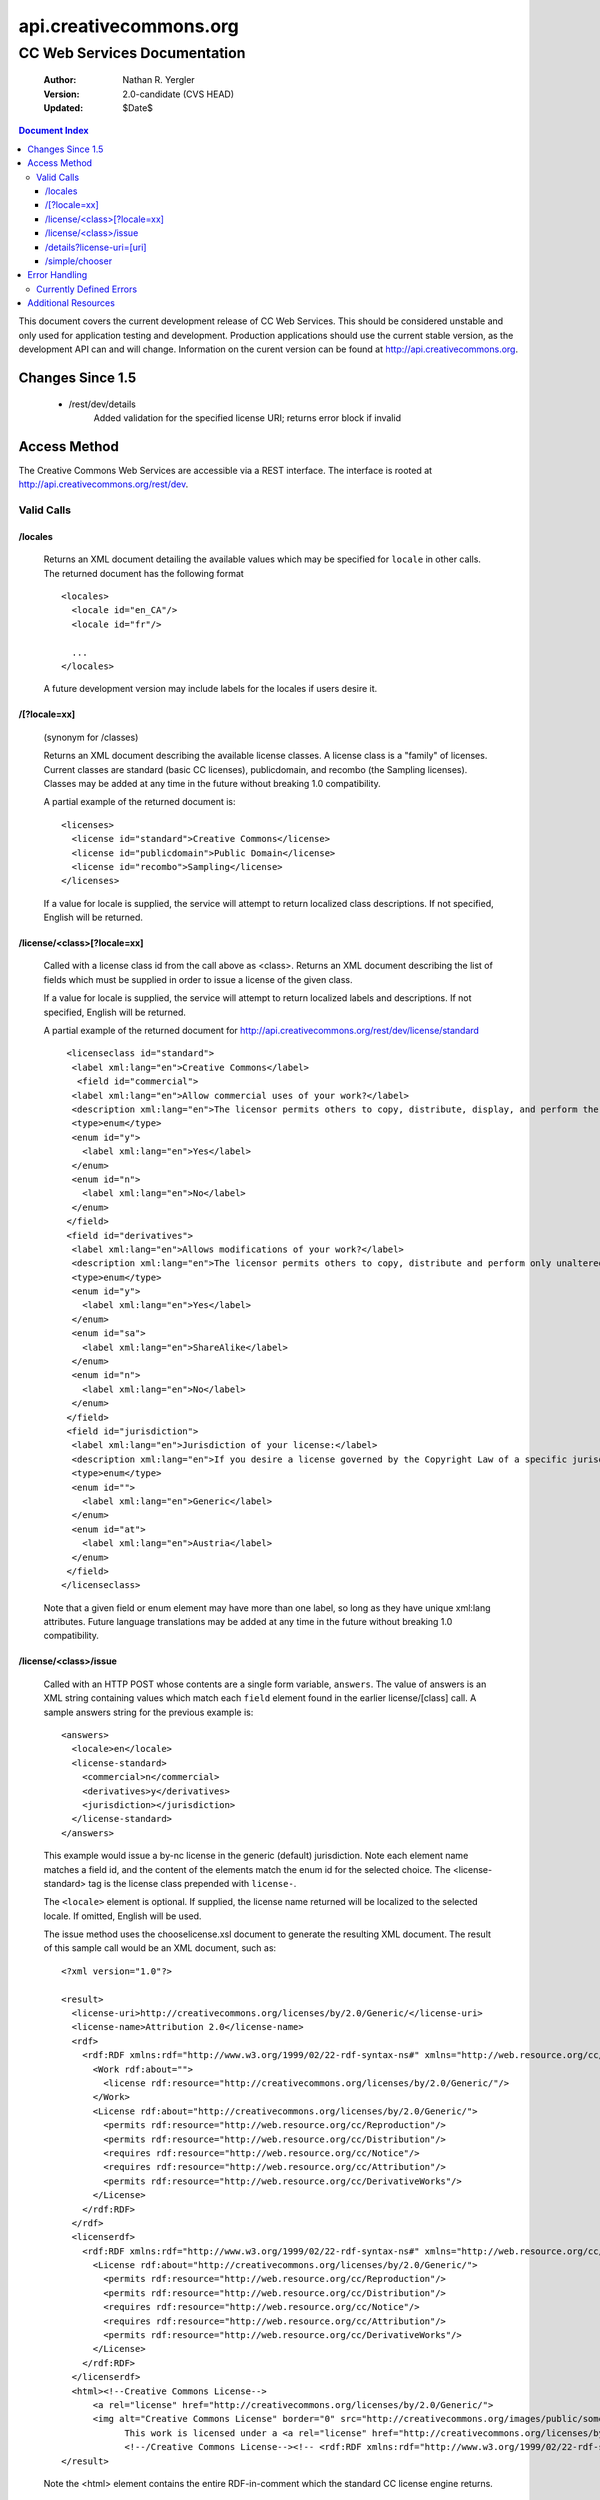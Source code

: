 =======================
api.creativecommons.org
=======================
---------------------------------
CC Web Services Documentation
---------------------------------

 :Author: Nathan R. Yergler
 :Version: 2.0-candidate (CVS HEAD)
 :Updated: $Date$

.. contents:: Document Index
   :backlinks: None
   :class: docindex

This document covers the current development release of CC Web Services.  
This should be considered unstable and only used for application testing 
and development.  Production applications should use the current stable 
version, as the development API can and will change.  Information on the 
curent version can be found at http://api.creativecommons.org.


Changes Since 1.5
=================

  * /rest/dev/details
      Added validation for the specified license URI; returns error 
      block if invalid

Access Method
=============

The Creative Commons Web Services are accessible via a REST interface.  
The interface is rooted at http://api.creativecommons.org/rest/dev.
  
Valid Calls
^^^^^^^^^^^

/locales
~~~~~~~~
  Returns an XML document detailing the available values which may be specified
  for ``locale`` in other calls.  The returned document has the following 
  format ::

    <locales>
      <locale id="en_CA"/>
      <locale id="fr"/>

      ...
    </locales>

  A future development version may include labels for the locales if users
  desire it.

/[?locale=xx]
~~~~~~~~~~~~~
  (synonym for /classes)

  Returns an XML document describing the available license classes.  A license class
  is a "family" of licenses.  Current classes are standard (basic CC licenses), 
  publicdomain, and recombo (the Sampling licenses).  
  Classes may be added at any time in the future without
  breaking 1.0 compatibility.

  A partial example of the returned document is::

     <licenses>
       <license id="standard">Creative Commons</license>
       <license id="publicdomain">Public Domain</license>
       <license id="recombo">Sampling</license>
     </licenses>

  If a value for locale is supplied, the service will attempt to return
  localized class descriptions.  If not specified, English will
  be returned.

/license/<class>[?locale=xx]
~~~~~~~~~~~~~~~~~~~~~~~~~~~~
  Called with a license class id from the call above as <class>.  
  Returns an XML
  document describing the list of fields which must be supplied in 
  order to issue
  a license of the given class.

  If a value for locale is supplied, the service will attempt to return
  localized labels and descriptions.  If not specified, English will
  be returned.

  A partial example of the returned document for 
  http://api.creativecommons.org/rest/dev/license/standard ::

    <licenseclass id="standard">
     <label xml:lang="en">Creative Commons</label>
      <field id="commercial">
     <label xml:lang="en">Allow commercial uses of your work?</label>
     <description xml:lang="en">The licensor permits others to copy, distribute, display, and perform the work.  In return, the licensee may not use the work for commercial purposes, unless they get the licensor's permission.</description>
     <type>enum</type>
     <enum id="y">
       <label xml:lang="en">Yes</label>
     </enum>
     <enum id="n">
       <label xml:lang="en">No</label>
     </enum>
    </field>
    <field id="derivatives">
     <label xml:lang="en">Allows modifications of your work?</label>
     <description xml:lang="en">The licensor permits others to copy, distribute and perform only unaltered copies of the work, not derivative works based on it.</description>
     <type>enum</type>
     <enum id="y">
       <label xml:lang="en">Yes</label>
     </enum>
     <enum id="sa">
       <label xml:lang="en">ShareAlike</label>
     </enum>
     <enum id="n">
       <label xml:lang="en">No</label>
     </enum>
    </field>
    <field id="jurisdiction">
     <label xml:lang="en">Jurisdiction of your license:</label>
     <description xml:lang="en">If you desire a license governed by the Copyright Law of a specific jurisdiction, please select the appropriate jurisdiction.</description>
     <type>enum</type>
     <enum id="">
       <label xml:lang="en">Generic</label>
     </enum>
     <enum id="at">
       <label xml:lang="en">Austria</label>
     </enum>
    </field>
   </licenseclass>


  Note that a given field or enum element may have more than one label, so long as they
  have unique xml:lang attributes.  Future language translations may be added at any time
  in the future without breaking 1.0 compatibility.

/license/<class>/issue
~~~~~~~~~~~~~~~~~~~~~~

  Called with an HTTP POST whose contents are a single form variable, 
  ``answers``. 
  The value of answers is an XML string containing values which match 
  each ``field``
  element found in the earlier license/[class] call.  A sample answers 
  string for the 
  previous example is::

    <answers>
      <locale>en</locale>
      <license-standard>
        <commercial>n</commercial>
        <derivatives>y</derivatives>
        <jurisdiction></jurisdiction>
      </license-standard>
    </answers>

  This example would issue a by-nc license in the generic (default) 
  jurisdiction.  Note
  each element name matches a field id, and the content of the 
  elements match the 
  enum id for the selected choice.  The <license-standard> tag is the
  license class prepended with ``license-``.

  The ``<locale>`` element is optional.  If supplied, the license name returned
  will be localized to the selected locale.  If omitted, English will be
  used.  

  The issue method uses the chooselicense.xsl document to generate the 
  resulting XML 
  document.  The result of this sample call would be an XML document, such as::

    <?xml version="1.0"?>

    <result>
      <license-uri>http://creativecommons.org/licenses/by/2.0/Generic/</license-uri>
      <license-name>Attribution 2.0</license-name>
      <rdf>
        <rdf:RDF xmlns:rdf="http://www.w3.org/1999/02/22-rdf-syntax-ns#" xmlns="http://web.resource.org/cc/" xmlns:dc="http://purl.org/dc/elements/1.1/">
          <Work rdf:about="">
            <license rdf:resource="http://creativecommons.org/licenses/by/2.0/Generic/"/>
          </Work>
          <License rdf:about="http://creativecommons.org/licenses/by/2.0/Generic/">
            <permits rdf:resource="http://web.resource.org/cc/Reproduction"/>
            <permits rdf:resource="http://web.resource.org/cc/Distribution"/>
            <requires rdf:resource="http://web.resource.org/cc/Notice"/>
            <requires rdf:resource="http://web.resource.org/cc/Attribution"/>
            <permits rdf:resource="http://web.resource.org/cc/DerivativeWorks"/>
          </License>
        </rdf:RDF>
      </rdf>
      <licenserdf>
        <rdf:RDF xmlns:rdf="http://www.w3.org/1999/02/22-rdf-syntax-ns#" xmlns="http://web.resource.org/cc/" xmlns:dc="http://purl.org/dc/elements/1.1/">
          <License rdf:about="http://creativecommons.org/licenses/by/2.0/Generic/">
            <permits rdf:resource="http://web.resource.org/cc/Reproduction"/>
            <permits rdf:resource="http://web.resource.org/cc/Distribution"/>
            <requires rdf:resource="http://web.resource.org/cc/Notice"/>
            <requires rdf:resource="http://web.resource.org/cc/Attribution"/>
            <permits rdf:resource="http://web.resource.org/cc/DerivativeWorks"/>
          </License>
        </rdf:RDF>
      </licenserdf>
      <html><!--Creative Commons License-->
          <a rel="license" href="http://creativecommons.org/licenses/by/2.0/Generic/">
          <img alt="Creative Commons License" border="0" src="http://creativecommons.org/images/public/somerights20.gif"/></a><br/>
		This work is licensed under a <a rel="license" href="http://creativecommons.org/licenses/by/2.0/Generic/">Creative Commons License</a>.
		<!--/Creative Commons License--><!-- <rdf:RDF xmlns:rdf="http://www.w3.org/1999/02/22-rdf-syntax-ns#" xmlns="http://web.resource.org/cc/" xmlns:dc="http://purl.org/dc/elements/1.1/"><Work rdf:about=""><license rdf:resource="http://creativecommons.org/licenses/by/2.0/Generic/"/></Work><License rdf:about="http://creativecommons.org/licenses/by/2.0/Generic/"><permits rdf:resource="http://web.resource.org/cc/Reproduction"/><permits rdf:resource="http://web.resource.org/cc/Distribution"/><requires rdf:resource="http://web.resource.org/cc/Notice"/><requires rdf:resource="http://web.resource.org/cc/Attribution"/><permits rdf:resource="http://web.resource.org/cc/DerivativeWorks"/></License></rdf:RDF> --></html>
    </result>
        
  Note the <html> element contains the entire RDF-in-comment which the standard CC license
  engine returns.

/details?license-uri=[uri]
~~~~~~~~~~~~~~~~~~~~~~~~~~

  Called with an HTTP POST or GET with a single form variable, 
  ``license-uri``.  The
  value of license-uri is the URI of an existing Creative Commons license.  
  The call returns the same result as issue.  Note that at this time
  ``details`` does not support localization.

  If the uri specified by ``license-uri`` is not a valid Creative Commons 
  license, the web service will reject the request and return an error block.
  For example, ::

    <error>
      <id>invalid</id>
      <message>Invalid license uri.</message>
    </error>


/simple/chooser
~~~~~~~~~~~~~~~

  Returns a simple license chooser in the form of an HTML-drop down.  The
  format of the returned chooser can be customized with the following 
  parameters

  ============== ========= ==============================================
  Name           Number    Description
  ============== ========= ==============================================
  jurisdiction   0 or 1    Returns licenses for the specified 
                           jurisdiction.  Example: de
  exclude        0 or more Excludes license urls containing the specified
                           string.  Example: nc will exclude 
                           NonCommercial licenses.
  language       0 or 1    Language to use for license names; defaults to
                           English (en).  Example: ja
  select         0 or 1    If specified, the value used for the name 
                           attribute of the <select> element; if not 
                           specified, the select element is omitted.
  ============== ========= ==============================================

  In addition to these parameters, the Simple Chooser can be further 
  customized by invoking as either /simple/chooser or /simple/chooser.js.
  If invoked as the former, the result is raw HTML.  If invoked as the
  latter, the result is wrapped in document.write() calls.

Error Handling
==============

 Errors occuring from either invalid input or server-side problems are 
 returned as an XML block, with an ``<error>`` top level element.  For 
 example, a call to details with no ``license-uri`` would return the following
 text::

   <error>
     <id>missingparam</id>
     <message>A value for license-uri must be supplied.</message>
   </error>

 Error messages are currently not localized.

 If the error occurs due to a server side error, two additional elements
 may be specified: ``<exception>`` and ``<traceback>``.  
 ``<traceback>`` will contain
 the text of the Python stack trace.  This is usually uninteresting for
 end users, but may help developers when reporting errors.

 ``<exception>`` contains the Python exception information.  
 A contrived example::

   <exception type="KeyError">
     Unknown Key.
   </exception>

 Note that the actual contents of the ``<exception>`` element is dependent
 on the actual error that occurs; these will only be returned when an 
 otherwise unhandled error has occured.


Currently Defined Errors
^^^^^^^^^^^^^^^^^^^^^^^^

 ============== ==================================================
   id            description
 ============== ==================================================
 missingparam    A required parameter is missing; for convenience
                 the web service
                 will check both GET and POST for form values.
 invalidclass    XXX
 pythonerr       A Python exception has occured.
 ============== ==================================================

Additional Resources
====================

 * The Creative Commons developer mailing list, cc-devel; information available
   at http://lists.ibiblio.org/mailman/listinfo/cc-devel
 * `Creative Commons Developer Wiki`_ 

.. _`Creative Commons Developer Wiki`: http://wiki.creativecommons.org/Developer